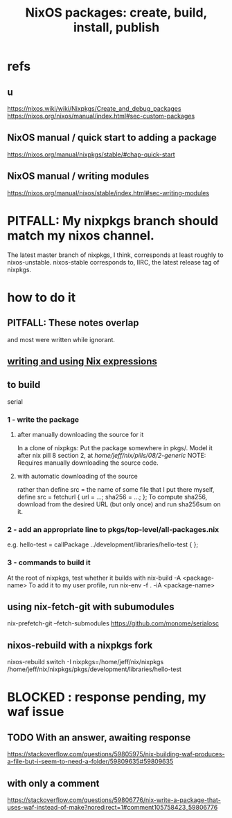 :PROPERTIES:
:ID:       52b7a722-8591-4f9b-a290-cccd1639e565
:END:
#+title: NixOS packages: create, build, install, publish
* refs
** u
   https://nixos.wiki/wiki/Nixpkgs/Create_and_debug_packages
   https://nixos.org/nixos/manual/index.html#sec-custom-packages
** NixOS manual / quick start to adding a package
   https://nixos.org/manual/nixpkgs/stable/#chap-quick-start
** NixOS manual / writing modules
   https://nixos.org/manual/nixos/stable/index.html#sec-writing-modules
* PITFALL: My nixpkgs branch should match my nixos channel.
  The latest master branch of nixpkgs, I think,
  corresponds at least roughly to nixos-unstable.
  nixos-stable corresponds to, IIRC,
  the latest release tag of nixpkgs.
* how to do it
** PITFALL: These notes overlap
   and most were written while ignorant.
** [[id:0398d7c0-5ec1-4fe7-9303-74c0c6308643][writing and using Nix expressions]]
** to build
   serial
*** 1 - write the package
**** after manually downloading the source for it
     In a clone of nixpkgs:
       Put the package somewhere in pkgs/.
	 Model it after nix pill 8 section 2, at
	 /home/jeff/nix/pills/08/2-generic/
	 NOTE: Requires manually downloading the source code.
**** with automatic downloading of the source
  rather than define src = the name of some file that I put there myself,
  define
    src = fetchurl {
      url = ...;
      sha256 = ...;
    };
  To compute sha256, download from the desired URL (but only once)
  and run sha256sum on it.
*** 2 - add an appropriate line to pkgs/top-level/all-packages.nix
    e.g. hello-test = callPackage ../development/libraries/hello-test { };
*** 3 - commands to build it
    :PROPERTIES:
    :ID:       c15685f2-54d8-40dd-a49c-d87ec0bd5034
    :END:
    At the root of nixpkgs, test whether it builds with
      nix-build -A <package-name>
    To add it to my user profile, run
      nix-env -f . -iA <package-name>
** using nix-fetch-git with subumodules
   nix-prefetch-git --fetch-submodules https://github.com/monome/serialosc
** nixos-rebuild with a nixpkgs fork
   nixos-rebuild switch -I nixpkgs=/home/jeff/nix/nixpkgs
   /home/jeff/nix/nixpkgs/pkgs/development/libraries/hello-test
* BLOCKED : response pending, my waf issue
** TODO With an answer, awaiting response
https://stackoverflow.com/questions/59805975/nix-building-waf-produces-a-file-but-i-seem-to-need-a-folder/59809635#59809635
** with only a comment
https://stackoverflow.com/questions/59806776/nix-write-a-package-that-uses-waf-instead-of-make?noredirect=1#comment105758423_59806776
